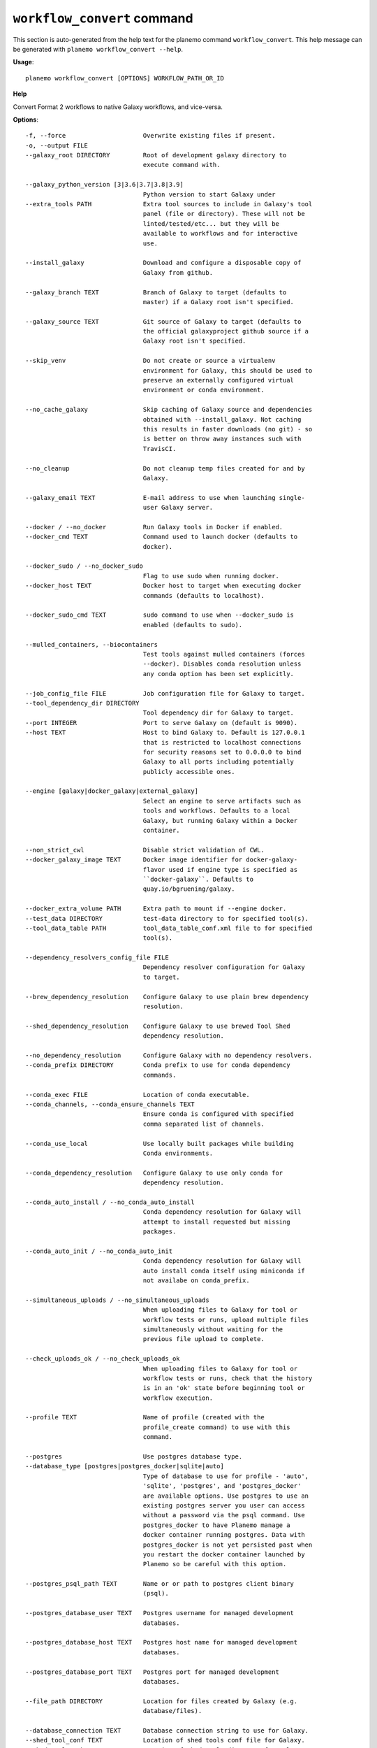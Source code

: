 
``workflow_convert`` command
======================================

This section is auto-generated from the help text for the planemo command
``workflow_convert``. This help message can be generated with ``planemo workflow_convert
--help``.

**Usage**::

    planemo workflow_convert [OPTIONS] WORKFLOW_PATH_OR_ID

**Help**

Convert Format 2 workflows to native Galaxy workflows, and vice-versa.

**Options**::


      -f, --force                     Overwrite existing files if present.
      -o, --output FILE
      --galaxy_root DIRECTORY         Root of development galaxy directory to
                                      execute command with.
    
      --galaxy_python_version [3|3.6|3.7|3.8|3.9]
                                      Python version to start Galaxy under
      --extra_tools PATH              Extra tool sources to include in Galaxy's tool
                                      panel (file or directory). These will not be
                                      linted/tested/etc... but they will be
                                      available to workflows and for interactive
                                      use.
    
      --install_galaxy                Download and configure a disposable copy of
                                      Galaxy from github.
    
      --galaxy_branch TEXT            Branch of Galaxy to target (defaults to
                                      master) if a Galaxy root isn't specified.
    
      --galaxy_source TEXT            Git source of Galaxy to target (defaults to
                                      the official galaxyproject github source if a
                                      Galaxy root isn't specified.
    
      --skip_venv                     Do not create or source a virtualenv
                                      environment for Galaxy, this should be used to
                                      preserve an externally configured virtual
                                      environment or conda environment.
    
      --no_cache_galaxy               Skip caching of Galaxy source and dependencies
                                      obtained with --install_galaxy. Not caching
                                      this results in faster downloads (no git) - so
                                      is better on throw away instances such with
                                      TravisCI.
    
      --no_cleanup                    Do not cleanup temp files created for and by
                                      Galaxy.
    
      --galaxy_email TEXT             E-mail address to use when launching single-
                                      user Galaxy server.
    
      --docker / --no_docker          Run Galaxy tools in Docker if enabled.
      --docker_cmd TEXT               Command used to launch docker (defaults to
                                      docker).
    
      --docker_sudo / --no_docker_sudo
                                      Flag to use sudo when running docker.
      --docker_host TEXT              Docker host to target when executing docker
                                      commands (defaults to localhost).
    
      --docker_sudo_cmd TEXT          sudo command to use when --docker_sudo is
                                      enabled (defaults to sudo).
    
      --mulled_containers, --biocontainers
                                      Test tools against mulled containers (forces
                                      --docker). Disables conda resolution unless
                                      any conda option has been set explicitly.
    
      --job_config_file FILE          Job configuration file for Galaxy to target.
      --tool_dependency_dir DIRECTORY
                                      Tool dependency dir for Galaxy to target.
      --port INTEGER                  Port to serve Galaxy on (default is 9090).
      --host TEXT                     Host to bind Galaxy to. Default is 127.0.0.1
                                      that is restricted to localhost connections
                                      for security reasons set to 0.0.0.0 to bind
                                      Galaxy to all ports including potentially
                                      publicly accessible ones.
    
      --engine [galaxy|docker_galaxy|external_galaxy]
                                      Select an engine to serve artifacts such as
                                      tools and workflows. Defaults to a local
                                      Galaxy, but running Galaxy within a Docker
                                      container.
    
      --non_strict_cwl                Disable strict validation of CWL.
      --docker_galaxy_image TEXT      Docker image identifier for docker-galaxy-
                                      flavor used if engine type is specified as
                                      ``docker-galaxy``. Defaults to
                                      quay.io/bgruening/galaxy.
    
      --docker_extra_volume PATH      Extra path to mount if --engine docker.
      --test_data DIRECTORY           test-data directory to for specified tool(s).
      --tool_data_table PATH          tool_data_table_conf.xml file to for specified
                                      tool(s).
    
      --dependency_resolvers_config_file FILE
                                      Dependency resolver configuration for Galaxy
                                      to target.
    
      --brew_dependency_resolution    Configure Galaxy to use plain brew dependency
                                      resolution.
    
      --shed_dependency_resolution    Configure Galaxy to use brewed Tool Shed
                                      dependency resolution.
    
      --no_dependency_resolution      Configure Galaxy with no dependency resolvers.
      --conda_prefix DIRECTORY        Conda prefix to use for conda dependency
                                      commands.
    
      --conda_exec FILE               Location of conda executable.
      --conda_channels, --conda_ensure_channels TEXT
                                      Ensure conda is configured with specified
                                      comma separated list of channels.
    
      --conda_use_local               Use locally built packages while building
                                      Conda environments.
    
      --conda_dependency_resolution   Configure Galaxy to use only conda for
                                      dependency resolution.
    
      --conda_auto_install / --no_conda_auto_install
                                      Conda dependency resolution for Galaxy will
                                      attempt to install requested but missing
                                      packages.
    
      --conda_auto_init / --no_conda_auto_init
                                      Conda dependency resolution for Galaxy will
                                      auto install conda itself using miniconda if
                                      not availabe on conda_prefix.
    
      --simultaneous_uploads / --no_simultaneous_uploads
                                      When uploading files to Galaxy for tool or
                                      workflow tests or runs, upload multiple files
                                      simultaneously without waiting for the
                                      previous file upload to complete.

      --check_uploads_ok / --no_check_uploads_ok
                                      When uploading files to Galaxy for tool or
                                      workflow tests or runs, check that the history
                                      is in an 'ok' state before beginning tool or
                                      workflow execution.

      --profile TEXT                  Name of profile (created with the
                                      profile_create command) to use with this
                                      command.
    
      --postgres                      Use postgres database type.
      --database_type [postgres|postgres_docker|sqlite|auto]
                                      Type of database to use for profile - 'auto',
                                      'sqlite', 'postgres', and 'postgres_docker'
                                      are available options. Use postgres to use an
                                      existing postgres server you user can access
                                      without a password via the psql command. Use
                                      postgres_docker to have Planemo manage a
                                      docker container running postgres. Data with
                                      postgres_docker is not yet persisted past when
                                      you restart the docker container launched by
                                      Planemo so be careful with this option.
    
      --postgres_psql_path TEXT       Name or or path to postgres client binary
                                      (psql).
    
      --postgres_database_user TEXT   Postgres username for managed development
                                      databases.
    
      --postgres_database_host TEXT   Postgres host name for managed development
                                      databases.
    
      --postgres_database_port TEXT   Postgres port for managed development
                                      databases.
    
      --file_path DIRECTORY           Location for files created by Galaxy (e.g.
                                      database/files).
    
      --database_connection TEXT      Database connection string to use for Galaxy.
      --shed_tool_conf TEXT           Location of shed tools conf file for Galaxy.
      --shed_tool_path TEXT           Location of shed tools directory for Galaxy.
      --galaxy_single_user / --no_galaxy_single_user
                                      By default Planemo will configure Galaxy to
                                      run in single-user mode where there is just
                                      one user and this user is automatically logged
                                      it. Use --no_galaxy_single_user to prevent
                                      Galaxy from running this way.
    
      --daemon                        Serve Galaxy process as a daemon.
      --pid_file FILE                 Location of pid file is executed with
                                      --daemon.
    
      --ignore_dependency_problems    When installing shed repositories for
                                      workflows, ignore dependency issues. These
                                      likely indicate a problem but in some cases
                                      may not prevent a workflow from successfully
                                      executing.
    
      --skip_client_build             Do not build Galaxy client when serving
                                      Galaxy.
    
      --shed_install / --no_shed_install
                                      By default Planemo will attempt to install
                                      repositories needed for workflow testing. This
                                      may not be appropriate for production servers
                                      and so this can disabled by calling planemo
                                      with --no_shed_install.
    
      --help                          Show this message and exit.
    
